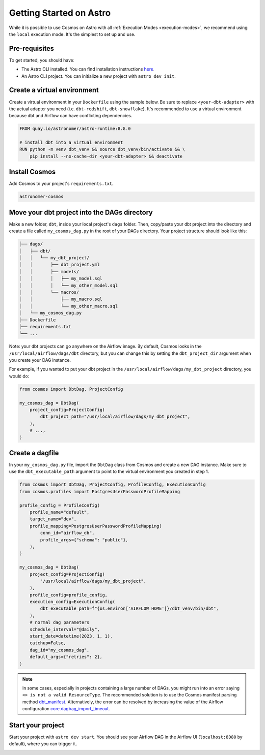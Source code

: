.. _astro:

Getting Started on Astro
========================

While it is possible to use Cosmos on Astro with all :ref:`Execution Modes <execution-modes>`, we recommend using the ``local`` execution mode. It's the simplest to set up and use.

Pre-requisites
~~~~~~~~~~~~~~

To get started, you should have:

- The Astro CLI installed. You can find installation instructions `here <https://docs.astronomer.io/astro/cli/install-cli>`_.
- An Astro CLI project. You can initialize a new project with ``astro dev init``.

Create a virtual environment
~~~~~~~~~~~~~~~~~~~~~~~~~~~~

Create a virtual environment in your ``Dockerfile`` using the sample below. Be sure to replace ``<your-dbt-adapter>`` with the actual adapter you need (i.e. ``dbt-redshift``, ``dbt-snowflake``). It's recommended to use a virtual environment because dbt and Airflow can have conflicting dependencies.

.. code-block:: docker

    FROM quay.io/astronomer/astro-runtime:8.8.0

    # install dbt into a virtual environment
    RUN python -m venv dbt_venv && source dbt_venv/bin/activate && \
        pip install --no-cache-dir <your-dbt-adapter> && deactivate


Install Cosmos
~~~~~~~~~~~~~~

Add Cosmos to your project's ``requirements.txt``.

.. code-block:: text

    astronomer-cosmos


Move your dbt project into the DAGs directory
~~~~~~~~~~~~~~~~~~~~~~~~~~~~~~~~~~~~~~~~~~~~~

Make a new folder, ``dbt``, inside your local project's ``dags`` folder. Then, copy/paste your dbt project into the directory and create a file called ``my_cosmos_dag.py`` in the root of your DAGs directory. Your project structure should look like this:

.. code-block:: text

    ├── dags/
    │   ├── dbt/
    │   │   └── my_dbt_project/
    │   │       ├── dbt_project.yml
    │   │       ├── models/
    │   │       │   ├── my_model.sql
    │   │       │   └── my_other_model.sql
    │   │       └── macros/
    │   │           ├── my_macro.sql
    │   │           └── my_other_macro.sql
    │   └── my_cosmos_dag.py
    ├── Dockerfile
    ├── requirements.txt
    └── ...

Note: your dbt projects can go anywhere on the Airflow image. By default, Cosmos looks in the ``/usr/local/airflow/dags/dbt`` directory, but you can change this by setting the ``dbt_project_dir`` argument when you create your DAG instance.

For example, if you wanted to put your dbt project in the ``/usr/local/airflow/dags/my_dbt_project`` directory, you would do:

.. code-block:: python

    from cosmos import DbtDag, ProjectConfig

    my_cosmos_dag = DbtDag(
        project_config=ProjectConfig(
            dbt_project_path="/usr/local/airflow/dags/my_dbt_project",
        ),
        # ...,
    )

Create a dagfile
~~~~~~~~~~~~~~~~

In your ``my_cosmos_dag.py`` file, import the ``DbtDag`` class from Cosmos and create a new DAG instance. Make sure to use the ``dbt_executable_path`` argument to point to the virtual environment you created in step 1.

.. code-block:: python

    from cosmos import DbtDag, ProjectConfig, ProfileConfig, ExecutionConfig
    from cosmos.profiles import PostgresUserPasswordProfileMapping

    profile_config = ProfileConfig(
        profile_name="default",
        target_name="dev",
        profile_mapping=PostgresUserPasswordProfileMapping(
            conn_id="airflow_db",
            profile_args={"schema": "public"},
        ),
    )

    my_cosmos_dag = DbtDag(
        project_config=ProjectConfig(
            "/usr/local/airflow/dags/my_dbt_project",
        ),
        profile_config=profile_config,
        execution_config=ExecutionConfig(
            dbt_executable_path=f"{os.environ['AIRFLOW_HOME']}/dbt_venv/bin/dbt",
        ),
        # normal dag parameters
        schedule_interval="@daily",
        start_date=datetime(2023, 1, 1),
        catchup=False,
        dag_id="my_cosmos_dag",
        default_args={"retries": 2},
    )

.. note::
   In some cases, especially in projects containing a large number of DAGs, you might run into an error saying ``<> is not a valid ResourceType``.
   The recommended solution is to use the Cosmos manifest parsing method `dbt_manifest <https://astronomer.github.io/astronomer-cosmos/configuration/parsing-methods.html#dbt-manifest>`_.
   Alternatively, the error can be resolved by increasing the value of the Airflow configuration `core.dagbag_import_timeout <https://airflow.apache.org/docs/apache-airflow/stable/configurations-ref.html#dagbag-import-timeout>`_.

Start your project
~~~~~~~~~~~~~~~~~~

Start your project with ``astro dev start``. You should see your Airflow DAG in the Airflow UI (``localhost:8080`` by default), where you can trigger it.

.. image:: /_static/dbt_dag.png
    :alt: Cosmos dbt DAG
    :align: center
